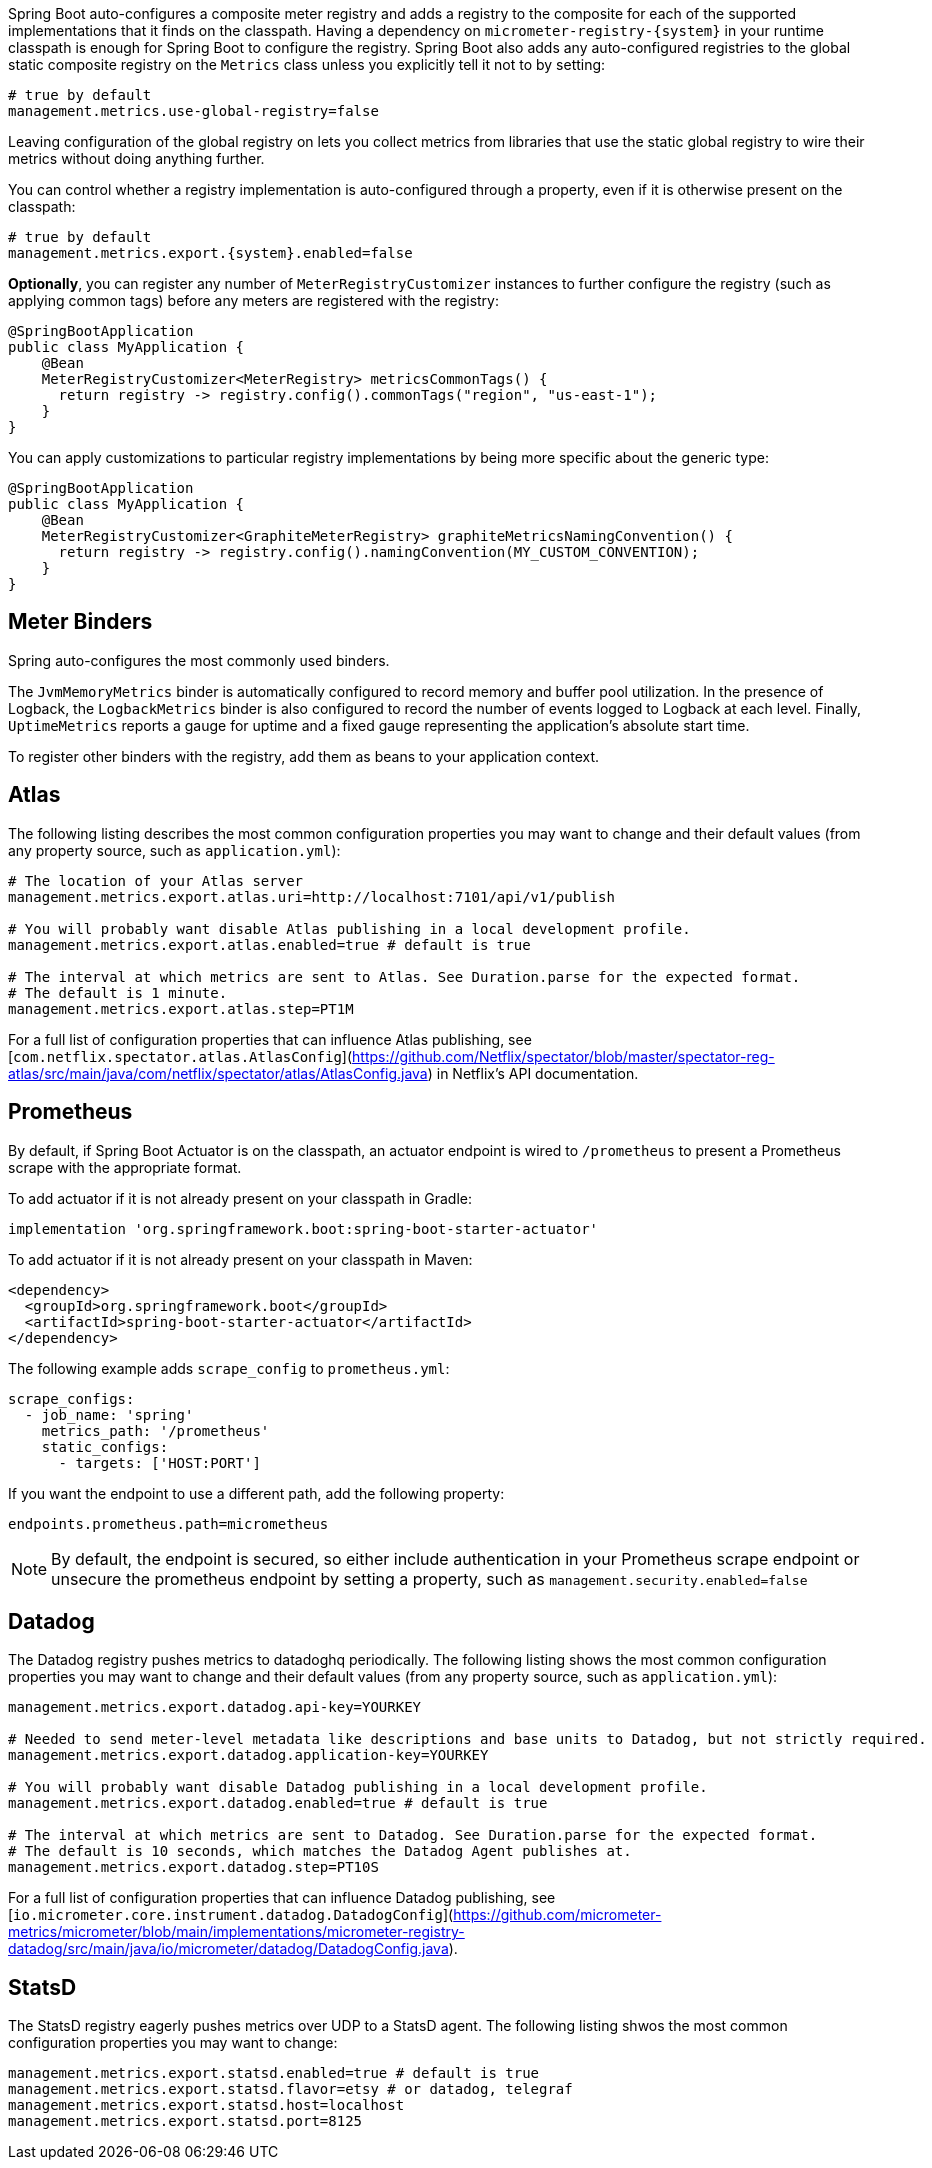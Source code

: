 Spring Boot auto-configures a composite meter registry and adds a registry to the composite for each of the supported implementations that it finds on the classpath. Having a dependency on `micrometer-registry-{system}` in your runtime classpath is enough for Spring Boot to configure the registry. Spring Boot also adds any auto-configured registries to the global static composite registry on the `Metrics` class unless you explicitly tell it not to by setting:

[source,properties]
----
# true by default
management.metrics.use-global-registry=false
----

Leaving configuration of the global registry on lets you collect metrics from libraries that use the static global registry to wire their metrics without doing anything further.

You can control whether a registry implementation is auto-configured through a property, even if it is otherwise present on the classpath:

[source,properties,subs=+attributes]
----
# true by default
management.metrics.export.{system}.enabled=false
----

*Optionally*, you can register any number of `MeterRegistryCustomizer` instances to further configure the registry (such as applying common tags) before any meters are registered with the registry:

[source,java]
----
@SpringBootApplication
public class MyApplication {
    @Bean
    MeterRegistryCustomizer<MeterRegistry> metricsCommonTags() {
      return registry -> registry.config().commonTags("region", "us-east-1");
    }
}
----

You can apply customizations to particular registry implementations by being more specific about the generic type:

[source,java]
----
@SpringBootApplication
public class MyApplication {
    @Bean
    MeterRegistryCustomizer<GraphiteMeterRegistry> graphiteMetricsNamingConvention() {
      return registry -> registry.config().namingConvention(MY_CUSTOM_CONVENTION);
    }
}
----

== Meter Binders

Spring auto-configures the most commonly used binders.

The `JvmMemoryMetrics` binder is automatically configured to record memory and buffer pool utilization. In the presence of Logback, the `LogbackMetrics` binder is also configured to record the number of events logged to Logback at each level. Finally, `UptimeMetrics` reports a gauge for uptime and a fixed gauge representing the application's absolute start time.

To register other binders with the registry, add them as beans to your application context.

== Atlas

The following listing describes the most common configuration properties you may want to change and their default values
(from any property source, such as `application.yml`):

[source,properties]
----
# The location of your Atlas server
management.metrics.export.atlas.uri=http://localhost:7101/api/v1/publish

# You will probably want disable Atlas publishing in a local development profile.
management.metrics.export.atlas.enabled=true # default is true

# The interval at which metrics are sent to Atlas. See Duration.parse for the expected format.
# The default is 1 minute.
management.metrics.export.atlas.step=PT1M
----

For a full list of configuration properties that can influence Atlas publishing, see
[`com.netflix.spectator.atlas.AtlasConfig`](https://github.com/Netflix/spectator/blob/master/spectator-reg-atlas/src/main/java/com/netflix/spectator/atlas/AtlasConfig.java) in Netflix's API documentation.

== Prometheus

By default, if Spring Boot Actuator is on the classpath, an actuator endpoint is wired to `/prometheus` to present a Prometheus scrape with the appropriate format.

To add actuator if it is not already present on your classpath in Gradle:

[source,groovy]
----
implementation 'org.springframework.boot:spring-boot-starter-actuator'
----

To add actuator if it is not already present on your classpath in Maven:

[source,xml]
----
<dependency>
  <groupId>org.springframework.boot</groupId>
  <artifactId>spring-boot-starter-actuator</artifactId>
</dependency>
----

The following example adds `scrape_config` to `prometheus.yml`:

[source,yml]
----
scrape_configs:
  - job_name: 'spring'
    metrics_path: '/prometheus'
    static_configs:
      - targets: ['HOST:PORT']
----

If you want the endpoint to use a different path, add the following property:

[source,properties]
----
endpoints.prometheus.path=micrometheus
----

NOTE: By default, the endpoint is secured, so either include authentication in your Prometheus scrape endpoint or unsecure the prometheus endpoint by setting a property, such as `management.security.enabled=false`

== Datadog

The Datadog registry pushes metrics to datadoghq periodically. The following listing shows
the most common configuration properties you may want to change and their default values
(from any property source, such as `application.yml`):

[source,properties]
----
management.metrics.export.datadog.api-key=YOURKEY

# Needed to send meter-level metadata like descriptions and base units to Datadog, but not strictly required.
management.metrics.export.datadog.application-key=YOURKEY

# You will probably want disable Datadog publishing in a local development profile.
management.metrics.export.datadog.enabled=true # default is true

# The interval at which metrics are sent to Datadog. See Duration.parse for the expected format.
# The default is 10 seconds, which matches the Datadog Agent publishes at.
management.metrics.export.datadog.step=PT10S
----

For a full list of configuration properties that can influence Datadog publishing, see
[`io.micrometer.core.instrument.datadog.DatadogConfig`](https://github.com/micrometer-metrics/micrometer/blob/main/implementations/micrometer-registry-datadog/src/main/java/io/micrometer/datadog/DatadogConfig.java).

== StatsD

The StatsD registry eagerly pushes metrics over UDP to a StatsD agent. The following listing shwos the most
common configuration properties you may want to change:

[source,properties]
----
management.metrics.export.statsd.enabled=true # default is true
management.metrics.export.statsd.flavor=etsy # or datadog, telegraf
management.metrics.export.statsd.host=localhost
management.metrics.export.statsd.port=8125
----
